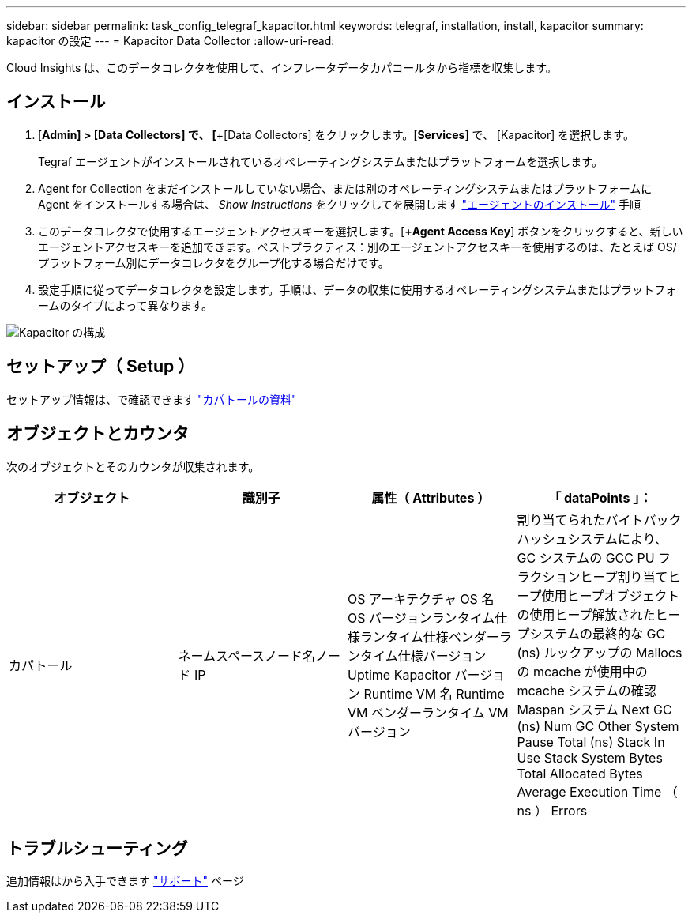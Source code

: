 ---
sidebar: sidebar 
permalink: task_config_telegraf_kapacitor.html 
keywords: telegraf, installation, install, kapacitor 
summary: kapacitor の設定 
---
= Kapacitor Data Collector
:allow-uri-read: 


[role="lead"]
Cloud Insights は、このデータコレクタを使用して、インフレータデータカパコールタから指標を収集します。



== インストール

. [*Admin] > [Data Collectors] で、 [*+[Data Collectors] をクリックします。[*Services*] で、 [Kapacitor] を選択します。
+
Tegraf エージェントがインストールされているオペレーティングシステムまたはプラットフォームを選択します。

. Agent for Collection をまだインストールしていない場合、または別のオペレーティングシステムまたはプラットフォームに Agent をインストールする場合は、 _Show Instructions_ をクリックしてを展開します link:task_config_telegraf_agent.html["エージェントのインストール"] 手順
. このデータコレクタで使用するエージェントアクセスキーを選択します。[*+Agent Access Key*] ボタンをクリックすると、新しいエージェントアクセスキーを追加できます。ベストプラクティス：別のエージェントアクセスキーを使用するのは、たとえば OS/ プラットフォーム別にデータコレクタをグループ化する場合だけです。
. 設定手順に従ってデータコレクタを設定します。手順は、データの収集に使用するオペレーティングシステムまたはプラットフォームのタイプによって異なります。


image:KapacitorDCConfigWindows.png["Kapacitor の構成"]



== セットアップ（ Setup ）

セットアップ情報は、で確認できます https://docs.influxdata.com/kapacitor/v1.5/["カパトールの資料"]



== オブジェクトとカウンタ

次のオブジェクトとそのカウンタが収集されます。

[cols="<.<,<.<,<.<,<.<"]
|===
| オブジェクト | 識別子 | 属性（ Attributes ） | 「 dataPoints 」： 


| カパトール | ネームスペースノード名ノード IP | OS アーキテクチャ OS 名 OS バージョンランタイム仕様ランタイム仕様ベンダーランタイム仕様バージョン Uptime Kapacitor バージョン Runtime VM 名 Runtime VM ベンダーランタイム VM バージョン | 割り当てられたバイトバックハッシュシステムにより、 GC システムの GCC PU フラクションヒープ割り当てヒープ使用ヒープオブジェクトの使用ヒープ解放されたヒープシステムの最終的な GC (ns) ルックアップの Mallocs の mcache が使用中の mcache システムの確認 Maspan システム Next GC (ns) Num GC Other System Pause Total (ns) Stack In Use Stack System Bytes Total Allocated Bytes Average Execution Time （ ns ） Errors 
|===


== トラブルシューティング

追加情報はから入手できます link:concept_requesting_support.html["サポート"] ページ
